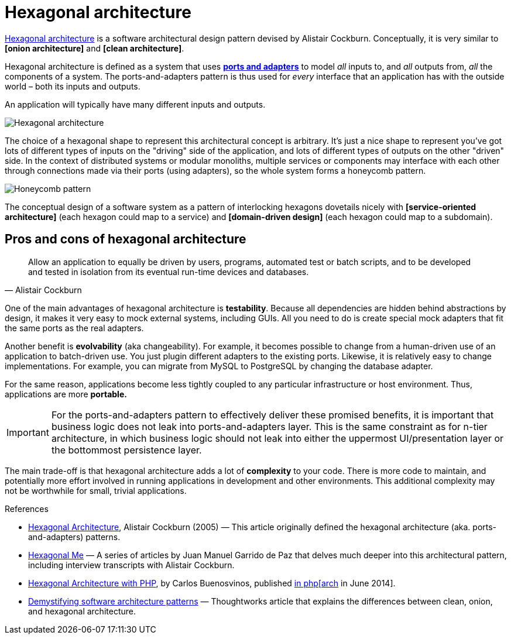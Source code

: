 = Hexagonal architecture

:link-hexagonal-arch: https://alistair.cockburn.us/hexagonal-architecture/

{link-hexagonal-arch}[Hexagonal architecture] is a software architectural design pattern devised
by Alistair Cockburn. Conceptually, it is very similar to *[onion architecture]* and
*[clean architecture]*.

Hexagonal architecture is defined as a system that uses *link:./ports-and-adapters.adoc[ports and adapters]*
to model _all_ inputs to, and _all_ outputs from, _all_ the components of a system. The
ports-and-adapters pattern is thus used for _every_ interface that an application has with the
outside world – both its inputs and outputs.

An application will typically have many different inputs and outputs.

image::./_/hexagonal-architecture.svg[Hexagonal architecture]

The choice of a hexagonal shape to represent this architectural concept is arbitrary. It's just a
nice shape to represent you've got lots of different types of inputs on the "driving" side of the
application, and lots of different types of outputs on the other "driven" side. In the context
of distributed systems or modular monoliths, multiple services or components may interface with
each other through connections made via their ports (using adapters), so the whole system forms
a honeycomb pattern.

image::./_/honeycomb-pattern.svg[Honeycomb pattern]

The conceptual design of a software system as a pattern of interlocking hexagons dovetails nicely
with *[service-oriented architecture]* (each hexagon could map to a service) and
*[domain-driven design]* (each hexagon could map to a subdomain).

== Pros and cons of hexagonal architecture

[quote, Alistair Cockburn]
____
Allow an application to equally be driven by users, programs, automated test or batch scripts, and
to be developed and tested in isolation from its eventual run-time devices and databases.
____

One of the main advantages of hexagonal architecture is *testability*. Because all dependencies are
hidden behind abstractions by design, it makes it very easy to mock external systems, including
GUIs. All you need to do is create special mock adapters that fit the same ports as the real
adapters.

Another benefit is *evolvability* (aka changeability). For example, it becomes possible to change
from a human-driven use of an application to batch-driven use. You just plugin different adapters
to the existing ports. Likewise, it is relatively easy to change implementations. For example,
you can migrate from MySQL to PostgreSQL by changing the database adapter.

For the same reason, applications become less tightly coupled to any particular infrastructure
or host environment. Thus, applications are more *portable.*

[IMPORTANT]
======
For the ports-and-adapters pattern to effectively deliver these promised benefits, it is important
that business logic does not leak into ports-and-adapters layer. This is the same constraint as for
n-tier architecture, in which business logic should not leak into either the uppermost UI/presentation
layer or the bottommost persistence layer.
======

The main trade-off is that hexagonal architecture adds a lot of *complexity* to your code. There is
more code to maintain, and potentially more effort involved in running applications in development
and other environments. This additional complexity may not be worthwhile for small, trivial
applications.

.References
****

* https://alistair.cockburn.us/Hexagonal+architecture[Hexagonal Architecture], Alistair Cockburn (2005) —
  This article originally defined the hexagonal architecture (aka. ports-and-adapters) patterns.

* https://jmgarridopaz.github.io/content/articles.html[Hexagonal Me] —
  A series of articles by Juan Manuel Garrido de Paz that delves much deeper into this
  architectural pattern, including interview transcripts with Alistair Cockburn.

* https://carlosbuenosvinos.com/hexagonal-architecture-with-php-was-published-in-phparch-magazine/[Hexagonal Architecture with PHP], by Carlos Buenosvinos, published https://www.phparch.com/2014/07/july-2014-phparchitect-magazine-released-navigating-the-business/[in php[arch] in June 2014].

* https://www.thoughtworks.com/en-gb/insights/blog/architecture/demystify-software-architecture-patterns[Demystifying software architecture patterns] — Thoughtworks article that explains the differences between clean, onion, and hexagonal architecture.

****
